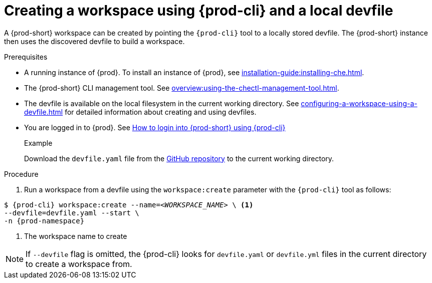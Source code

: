 // Module included in the following assemblies:
//
// configuring-a-workspace-using-a-devfile

[id="creating-a-workspace-using-{prod-cli}-and-a-local-devfile_{context}"]
= Creating a workspace using {prod-cli} and a local devfile

A {prod-short} workspace can be created by pointing the `{prod-cli}` tool to a locally stored devfile. The {prod-short} instance then uses the discovered devfile to build a workspace.

.Prerequisites
* A running instance of {prod}. To install an instance of {prod}, see xref:installation-guide:installing-che.adoc[].
* The {prod-short} CLI management tool. See xref:overview:using-the-chectl-management-tool.adoc[].
* The devfile is available on the local filesystem in the current working directory. See xref:configuring-a-workspace-using-a-devfile.adoc[] for detailed information about creating and using devfiles.
* You are logged in to {prod}. See xref:end-user-guide:navigating-{prod-id-short}-using-the-dashboard.adoc#logging-in-to-{prod-id}-using-{prod-cli}_navigating-{prod-id-short}-using-the-dashboard[How to login into {prod-short} using {prod-cli}]

+
.Example
Download the `devfile.yaml` file from the link:https://github.com/eclipse/che/blob/master/devfile.yaml[GitHub repository]  to the current working directory.

.Procedure
. Run a workspace from a devfile using the `workspace:create` parameter with the `{prod-cli}` tool as follows:

[subs="+attributes,+quotes"]
----
$ {prod-cli} workspace:create --name=__<WORKSPACE_NAME>__ \ <1>
--devfile=devfile.yaml --start \
-n {prod-namespace}
----
<1> The workspace name to create

NOTE: If `--devfile` flag is omitted, the {prod-cli} looks for `devfile.yaml` or `devfile.yml` files in the current directory to create a workspace from.

